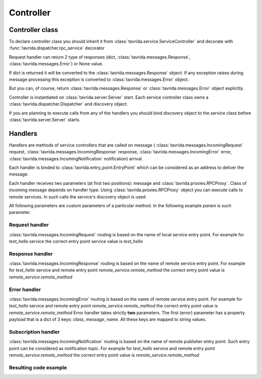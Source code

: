 Controller
==========

Controller class
----------------

To declare controller class you should inherit it
from :class:`tavrida.service.ServiceController` and
decorate with :func:`tavrida.dispatcher.rpc_service` decorator

.. code-block:: python
    :linenos:

    from tavrida import dispatcher
    from tavrida import service

    @dispatcher.rpc_service("test_hello")
    class HelloController(service.ServiceController):
        pass

Request handler can return 2 type of responses (dict, :class:`tavrida.messages.Response`, :class:`tavrida.messages.Error`) or None value.

If dict is returned it will be converted to the :class:`tavrida.messages.Response` object.
If any exception raises during message processing this exception is converted to :class:`tavrida.messages.Error` object.

But you can, of course, return :class:`tavrida.messages.Response` or :class:`tavrida.messages.Error` object explicitly.

Controller is instantiated on :class:`tavrida.server.Server` start.
Each service controller class owns a :class:`tavrida.dispatcher.Dispatcher` and discovery object.

If you are planning to execute calls from any of the handlers you should bind discovery object to the service class before :class:`tavrida.server.Server` starts.

.. code-block:: python
    :linenos:

    disc.register_remote_service("remote_service", "remote_service_exchange")
    HelloController.set_discovery(disc)


Handlers
--------

Handlers are methods of service controllers that are called on message (
:class:`tavrida.messages.IncomingRequest` request,
:class:`tavrida.messages.IncomingResponse` response,
:class:`tavrida.messages.IncomingError` error,
:class:`tavrida.messages.IncomingNotification` notification) arrival.

Each handler is binded to :class:`tavrida.entry_point.EntryPoint` which can be considered as an address to deliver the message.

Each handler receives two parameters (at first two positions): message and :class:`tavrida.proxies.RPCProxy`.
Class of incoming message depends on handler type. Using :class:`tavrida.proxies.RPCProxy` object you
can execute calls to remote services.
In such calls the service's discovery object is used.

All following parameters are custom parameters of a particular method.
In the following example *param* is such parameter.

Request handler
+++++++++++++++

:class:`tavrida.messages.IncomingRequest` routing is based on the name of local service entry point.
For example for *test_hello* service the correct entry point service value is *test_hello*

.. code-block:: python
    :linenos:

    @dispatcher.rpc_method(service="test_hello", method="hello")
    def handler(self, request, proxy, param):
        return {"parameter": "value"}


Response handler
++++++++++++++++

:class:`tavrida.messages.IncomingResponse` routing is based on the name of remote service entry point.
For example for *test_hello* service and remote entry point *remote_service.remote_method* the correct entry point value is *remote_service.remote_method*

.. code-block:: python
    :linenos:

    @dispatcher.rpc_response_method(service="remote_service", method="remote_method")
    def world_resp(self, response, proxy, param):
        pass

Error handler
+++++++++++++

:class:`tavrida.messages.IncomingError` routing is based on the name of remote service entry point.
For example for *test_hello* service and remote entry point *remote_service.remote_method* the correct entry point value is *remote_service.remote_method*
Error handler takes strictly **two** parameters.
The first (error) parameter has a property *payload* that is a dict of 3 keys: *class*, *message*, *name*.
All these keys are mapped to string values.

.. code-block:: python
    :linenos:

    @dispatcher.rpc_error_method(service="remote_service", method="remote_method")
    def world_error(self, error, proxy):
        pass

Subscription handler
++++++++++++++++++++

:class:`tavrida.messages.IncomingNotification` routing is based on the name of remote publisher entry point.
Such entry point can be considered as notification topic.
For example for *test_hello* service and remote entry point *remote_service.remote_method* the correct entry point value is *remote_service.remote_method*

.. code-block:: python
    :linenos:

    @dispatcher.subscription_method(service="remote_service", method="remote_method")
    def hello_subscription(self, notification, proxy, param):
        pass

Resulting code example
++++++++++++++++++++++

.. code-block:: python
    :linenos:

    from tavrida import dispatcher
    from tavrida import service

    @dispatcher.rpc_service("test_hello")
    class HelloController(service.ServiceController):

        @dispatcher.rpc_method(service="test_hello", method="hello")
        def handler(self, request, proxy, param):
            return {"parameter": "value"}

        @dispatcher.rpc_response_method(service="remote_service", method="remote_method")
        def world_resp(self, response, proxy, param):
            pass

        @dispatcher.rpc_error_method(service="remote_service", method="remote_method")
        def world_error(self, error, proxy):
            pass

        @dispatcher.subscription_method(service="remote_service", method="remote_method")
        def hello_subscription(self, notification, proxy, param):
            pass
